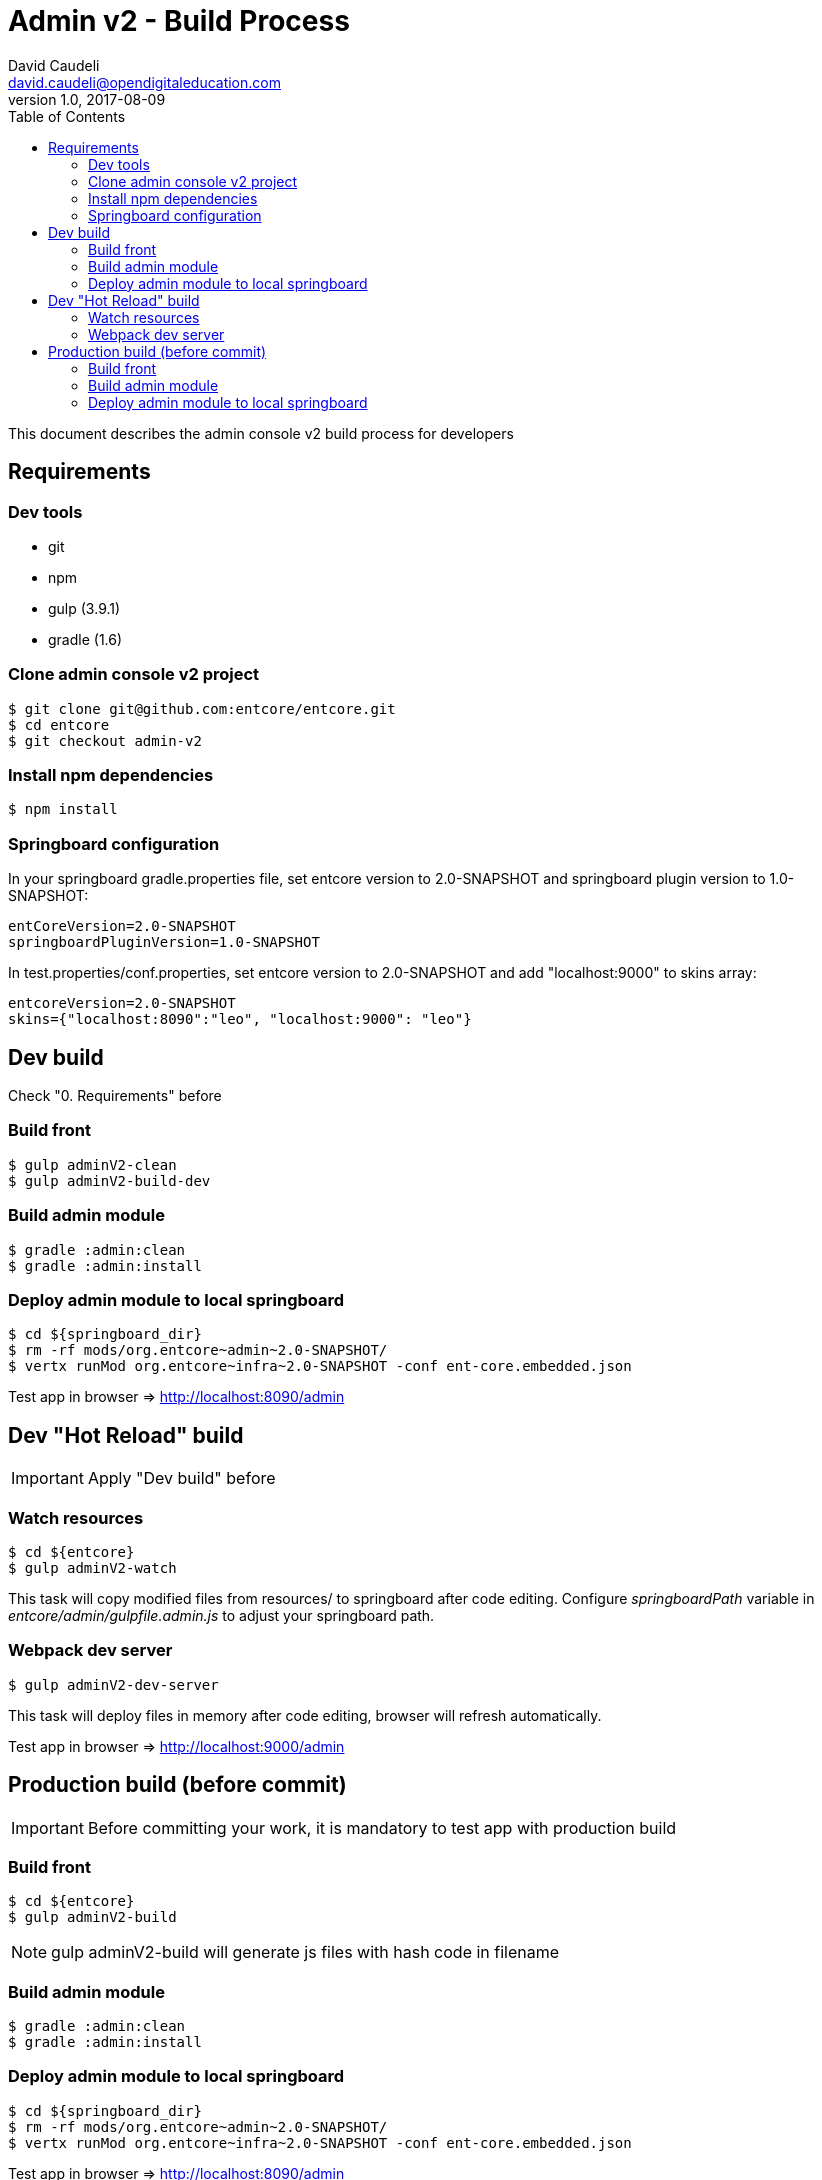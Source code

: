 = Admin v2 - Build Process
David Caudeli <david.caudeli@opendigitaleducation.com>
v1.0, 2017-08-09
:toc:

This document describes the admin console v2 build process for developers

== Requirements

=== Dev tools

* git
* npm
* gulp (3.9.1)
* gradle (1.6)

=== Clone admin console v2 project

....
$ git clone git@github.com:entcore/entcore.git
$ cd entcore
$ git checkout admin-v2
....

=== Install npm dependencies

....
$ npm install
....

=== Springboard configuration

In your springboard gradle.properties file, set entcore version to 2.0-SNAPSHOT and springboard plugin version to 1.0-SNAPSHOT:

....
entCoreVersion=2.0-SNAPSHOT
springboardPluginVersion=1.0-SNAPSHOT
....

In test.properties/conf.properties, set entcore version to 2.0-SNAPSHOT and add "localhost:9000" to skins array:

....
entcoreVersion=2.0-SNAPSHOT
skins={"localhost:8090":"leo", "localhost:9000": "leo"}
....

== Dev build

Check "0. Requirements" before

=== Build front

....
$ gulp adminV2-clean
$ gulp adminV2-build-dev
....

=== Build admin module

....
$ gradle :admin:clean
$ gradle :admin:install
....

=== Deploy admin module to local springboard

....
$ cd ${springboard_dir}
$ rm -rf mods/org.entcore~admin~2.0-SNAPSHOT/
$ vertx runMod org.entcore~infra~2.0-SNAPSHOT -conf ent-core.embedded.json
....

Test app in browser => http://localhost:8090/admin

== Dev "Hot Reload" build

IMPORTANT: Apply "Dev build" before

=== Watch resources

....
$ cd ${entcore}
$ gulp adminV2-watch
....

This task will copy modified files from resources/ to springboard after code editing. Configure _springboardPath_ variable in _entcore/admin/gulpfile.admin.js_ to adjust your springboard path.

=== Webpack dev server

....
$ gulp adminV2-dev-server
....

This task will deploy files in memory after code editing, browser will refresh automatically.

Test app in browser => http://localhost:9000/admin

== Production build (before commit)

IMPORTANT: Before committing your work, it is mandatory to test app with production build

=== Build front

....
$ cd ${entcore}
$ gulp adminV2-build
....

NOTE: gulp adminV2-build will generate js files with hash code in filename

=== Build admin module  

....
$ gradle :admin:clean
$ gradle :admin:install
....

=== Deploy admin module to local springboard

....
$ cd ${springboard_dir}
$ rm -rf mods/org.entcore~admin~2.0-SNAPSHOT/
$ vertx runMod org.entcore~infra~2.0-SNAPSHOT -conf ent-core.embedded.json
....

Test app in browser => http://localhost:8090/admin

If OK then commit

IMPORTANT: After production build, to start again dev workflow, do an initial dev build (see "Dev build" chapter)
